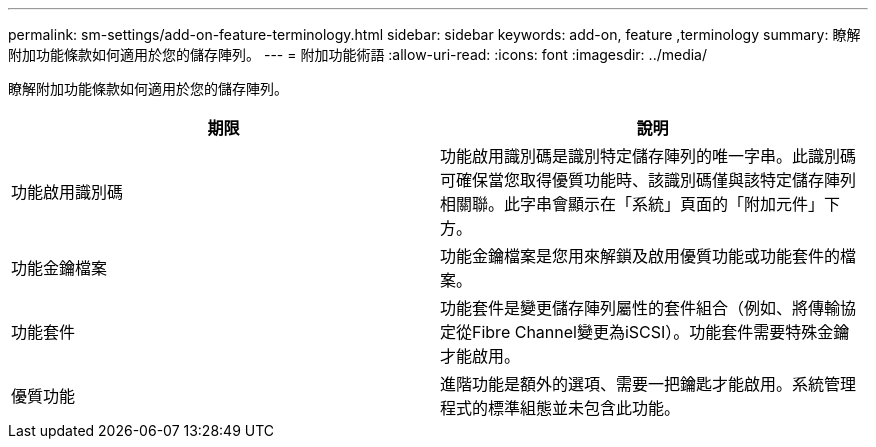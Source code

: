 ---
permalink: sm-settings/add-on-feature-terminology.html 
sidebar: sidebar 
keywords: add-on, feature ,terminology 
summary: 瞭解附加功能條款如何適用於您的儲存陣列。 
---
= 附加功能術語
:allow-uri-read: 
:icons: font
:imagesdir: ../media/


[role="lead"]
瞭解附加功能條款如何適用於您的儲存陣列。

|===
| 期限 | 說明 


 a| 
功能啟用識別碼
 a| 
功能啟用識別碼是識別特定儲存陣列的唯一字串。此識別碼可確保當您取得優質功能時、該識別碼僅與該特定儲存陣列相關聯。此字串會顯示在「系統」頁面的「附加元件」下方。



 a| 
功能金鑰檔案
 a| 
功能金鑰檔案是您用來解鎖及啟用優質功能或功能套件的檔案。



 a| 
功能套件
 a| 
功能套件是變更儲存陣列屬性的套件組合（例如、將傳輸協定從Fibre Channel變更為iSCSI）。功能套件需要特殊金鑰才能啟用。



 a| 
優質功能
 a| 
進階功能是額外的選項、需要一把鑰匙才能啟用。系統管理程式的標準組態並未包含此功能。

|===